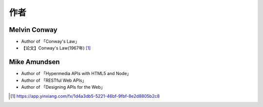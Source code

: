 作者
####

.. _author_melvin_conway:

Melvin Conway
=============

* Author of 「Conway's Law」
* 【论文】Conway's Law(1967年) [1]_


.. _author_mike_amundsen:

Mike Amundsen
=============

* Author of 「Hypermedia APIs with HTML5 and Node」
* Author of 「RESTful Web APIs」
* Author of 「Designing APIs for the Web」

.. [1] https://app.yinxiang.com/fx/1d4a3db5-5221-46bf-9fbf-8e2d8805b2c8
